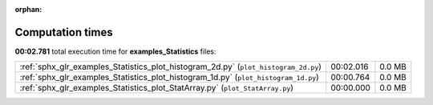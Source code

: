 
:orphan:

.. _sphx_glr_examples_Statistics_sg_execution_times:

Computation times
=================
**00:02.781** total execution time for **examples_Statistics** files:

+-------------------------------------------------------------------------------------+-----------+--------+
| :ref:`sphx_glr_examples_Statistics_plot_histogram_2d.py` (``plot_histogram_2d.py``) | 00:02.016 | 0.0 MB |
+-------------------------------------------------------------------------------------+-----------+--------+
| :ref:`sphx_glr_examples_Statistics_plot_histogram_1d.py` (``plot_histogram_1d.py``) | 00:00.764 | 0.0 MB |
+-------------------------------------------------------------------------------------+-----------+--------+
| :ref:`sphx_glr_examples_Statistics_plot_StatArray.py` (``plot_StatArray.py``)       | 00:00.000 | 0.0 MB |
+-------------------------------------------------------------------------------------+-----------+--------+
